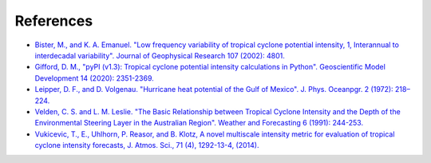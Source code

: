 References
==========

- `Bister, M., and K. A. Emanuel. "Low frequency variability of tropical cyclone potential intensity, 1, Interannual to interdecadal variability". Journal of Geophysical Research 107 (2002): 4801. <https://doi.org/10.1029/2001JD000780>`_

-  `Gifford, D. M., "pyPI (v1.3): Tropical cyclone potential intensity calculations in Python". Geoscientific Model Development 14 (2020): 2351-2369. <https://doi.org/10.5194/gmd-14-2351-2021>`_

- `Leipper, D. F., and D. Volgenau. "Hurricane heat potential of the Gulf of Mexico". J. Phys. Oceanpgr. 2 (1972): 218–224. <https://doi.org/10.1175/1520-0485(1972)002>`_

- `Velden, C. S. and L. M. Leslie. "The Basic Relationship between Tropical Cyclone Intensity and the Depth of the Environmental Steering Layer in the Australian Region". Weather and Forecasting 6 (1991): 244-253. <https://journals.ametsoc.org/view/journals/wefo/6/2/1520-0434_1991_006_0244_tbrbtc_2_0_co_2.xml>`_
  
- `Vukicevic, T., E., Uhlhorn, P. Reasor, and B. Klotz, A novel multiscale intensity metric for evaluation of tropical cyclone intensity forecasts, J. Atmos. Sci., 71 (4), 1292-13-4, (2014). <https://doi.org/10.1175/JAS-D-13-0153.1>`_

